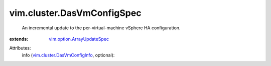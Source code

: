.. _vim.option.ArrayUpdateSpec: ../../vim/option/ArrayUpdateSpec.rst

.. _vim.cluster.DasVmConfigInfo: ../../vim/cluster/DasVmConfigInfo.rst


vim.cluster.DasVmConfigSpec
===========================
  An incremental update to the per-virtual-machine vSphere HA configuration.
:extends: vim.option.ArrayUpdateSpec_

Attributes:
    info (`vim.cluster.DasVmConfigInfo`_, optional):

